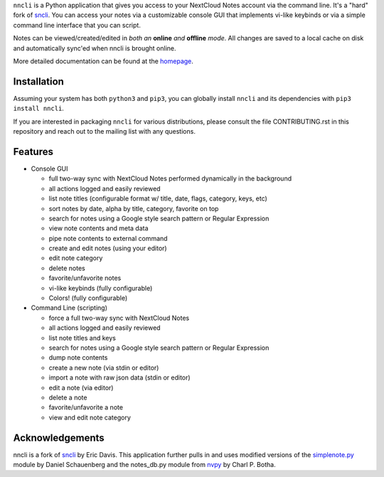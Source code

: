 ``nncli`` is a Python application that gives you access to your NextCloud
Notes account via the command line. It's a "hard" fork of
sncli_. You can access your notes via
a customizable console GUI that implements vi-like keybinds or via a
simple command line interface that you can script.

Notes can be viewed/created/edited in *both an* **online** *and*
**offline** *mode*. All changes are saved to a local cache on disk and
automatically sync'ed when nncli is brought online.

More detailed documentation can be found at the homepage_.

Installation
------------

Assuming your system has both ``python3`` and ``pip3``, you can
globally install ``nncli`` and its dependencies with ``pip3 install
nncli``.

If you are interested in packaging ``nncli`` for various
distributions, please consult the file CONTRIBUTING.rst in this
repository and reach out to the mailing list with any questions.

Features
--------

- Console GUI

  - full two-way sync with NextCloud Notes performed dynamically in the
    background
  - all actions logged and easily reviewed
  - list note titles (configurable format w/ title, date, flags, category,
    keys, etc)
  - sort notes by date, alpha by title, category, favorite on top
  - search for notes using a Google style search pattern or Regular
    Expression
  - view note contents and meta data
  - pipe note contents to external command
  - create and edit notes (using your editor)
  - edit note category
  - delete notes
  - favorite/unfavorite notes
  - vi-like keybinds (fully configurable)
  - Colors! (fully configurable)

- Command Line (scripting)

  - force a full two-way sync with NextCloud Notes
  - all actions logged and easily reviewed
  - list note titles and keys
  - search for notes using a Google style search pattern or Regular
    Expression
  - dump note contents
  - create a new note (via stdin or editor)
  - import a note with raw json data (stdin or editor)
  - edit a note (via editor)
  - delete a note
  - favorite/unfavorite a note
  - view and edit note category

Acknowledgements
----------------

nncli is a fork of sncli_ by Eric Davis. This application further pulls
in and uses modified versions of the simplenote.py_ module by Daniel
Schauenberg and the notes_db.py module from nvpy_ by Charl P. Botha.

.. _homepage: https://nncli.org
.. _sncli: https://github.com/insanum/sncli
.. _Python 3: http://python.org
.. _Urwid: http://urwid.org
.. _Requests: https://requests.readthedocs.org/en/master
.. _simplenote.py: https://github.com/mrtazz/simplenote.py
.. _nvpy: https://github.com/cpbotha/nvpy
